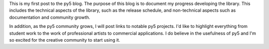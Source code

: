 .. title: First Post
.. slug: first-post
.. date: 2020-10-26 15:39:46 UTC-04:00
.. tags: 
.. category: 
.. link: 
.. description: 
.. type: text

This is my first post to the py5 blog. The purpose of this blog is to document my progress developing the library. This includes the technical aspects of the library, such as the release schedule, and non-technical aspects such as documentation and community growth.

In addition, as the py5 community grows, I will post links to notable py5 projects. I'd like to highlight everything from student work to the work of professional artists to commercial applications. I do believe in the usefulness of py5 and I'm so excited for the creative community to start using it.

